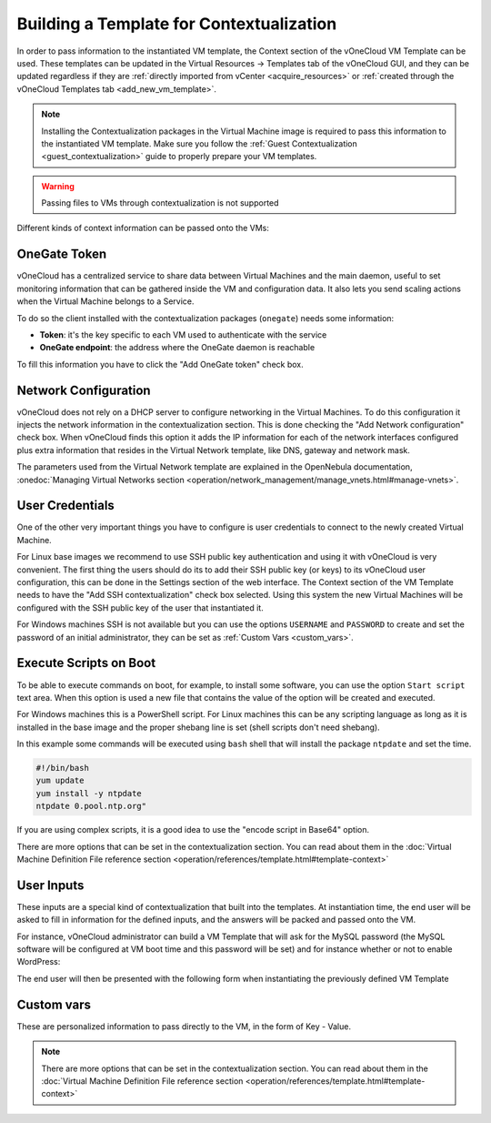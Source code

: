 .. _build_template_context:

=========================================
Building a Template for Contextualization
=========================================

In order to pass information to the instantiated VM template, the Context section of the vOneCloud VM Template can be used. These templates can be updated in the Virtual Resources -> Templates tab of the vOneCloud GUI, and they can be updated regardless if they are :ref:`directly imported from vCenter <acquire_resources>` or :ref:`created through the vOneCloud Templates tab <add_new_vm_template>`.

.. note::

    Installing the Contextualization packages in the Virtual Machine image is required to pass this information to the instantiated VM template. Make sure you follow the :ref:`Guest Contextualization <guest_contextualization>` guide to properly prepare your VM templates.

.. image:: /images/vm_template_context.png
    :align: center

.. warning:: Passing files to VMs through contextualization is not supported

Different kinds of context information can be passed onto the VMs:

OneGate Token
-------------

vOneCloud has a centralized service to share data between Virtual Machines and the main daemon, useful to set monitoring information that can be gathered inside the VM and configuration data. It also lets you send scaling actions when the Virtual Machine belongs to a Service.

To do so the client installed with the contextualization packages (``onegate``) needs some information:

* **Token**: it's the key specific to each VM used to authenticate with the
  service
* **OneGate endpoint**: the address where the OneGate daemon is reachable

To fill this information you have to click the "Add OneGate token" check box.

Network Configuration
---------------------

vOneCloud does not rely on a DHCP server to configure networking in the Virtual Machines. To do this configuration it injects the network information in the contextualization section. This is done checking the "Add Network configuration" check box. When vOneCloud finds this option it adds the IP information for each of the network interfaces configured plus extra information that resides in the Virtual Network template, like DNS, gateway and network mask.

The parameters used from the Virtual Network template are explained in the OpenNebula documentation, :onedoc:`Managing Virtual Networks section <operation/network_management/manage_vnets.html#manage-vnets>`.

User Credentials
----------------

One of the other very important things you have to configure is user credentials to connect to the newly created Virtual Machine. 

For Linux base images we recommend to use SSH public key authentication and using it with vOneCloud is very convenient. The first thing the users should do its to add their SSH public key (or keys) to its vOneCloud user configuration, this can be done in the Settings section of the web interface. The Context section of the VM Template needs to have the "Add SSH contextualization" check box selected. Using this system the new Virtual Machines will be configured with the SSH public key of the user that instantiated it.

For Windows machines SSH is not available but you can use the options ``USERNAME`` and ``PASSWORD`` to create and set the password of an initial administrator, they can be set as :ref:`Custom Vars <custom_vars>`.

Execute Scripts on Boot
-----------------------

To be able to execute commands on boot, for example, to install some software, you can use the option ``Start script`` text area. When this option is used a new file that contains the value of the option will be created and executed.

For Windows machines this is a PowerShell script. For Linux machines this can be any scripting language as long as it is installed in the base image and the proper shebang line is set (shell scripts don't need shebang).

In this example some commands will be executed using ``bash`` shell that will install the package ``ntpdate`` and set the time.

.. code::

    #!/bin/bash
    yum update
    yum install -y ntpdate
    ntpdate 0.pool.ntp.org"

If you are using complex scripts, it is a good idea to use the "encode script in Base64" option.


There are more options that can be set in the contextualization section. You can read about them in the :doc:`Virtual Machine Definition File reference section <operation/references/template.html#template-context>`

User Inputs
-----------

These inputs are a special kind of contextualization that built into the templates. At instantiation time, the end user will be asked to fill in information for the defined inputs, and the answers will be packed and passed onto the VM.

For instance, vOneCloud administrator can build a VM Template that will ask for the MySQL password (the MySQL software will be configured at VM boot time and this password will be set) and for instance whether or not to enable WordPress:

.. image:: /images/admin_user_input.png
    :align: center

The end user will then be presented with the following form when instantiating the previously defined VM Template

.. image:: /images/end_user_input.png
    :align: center

.. _custom_vars:

Custom vars
-----------

These are personalized information to pass directly to the VM, in the form of Key - Value.


.. note:: There are more options that can be set in the contextualization section. You can read about them in the :doc:`Virtual Machine Definition File reference section <operation/references/template.html#template-context>`

